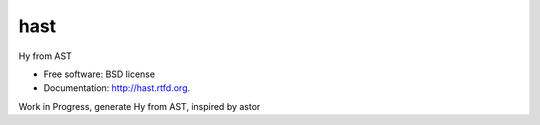 ===============================
hast
===============================

.. image:: https://travis-ci.org/theanalyst/hash.png?branch=master
        :target: https://travis-ci.org/theanalyst/hash


Hy from AST

* Free software: BSD license
* Documentation: http://hast.rtfd.org.

Work in Progress, generate Hy from AST, inspired by astor
